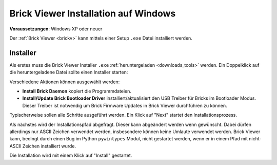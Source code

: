 
.. _brickv_install_windows:

Brick Viewer Installation auf Windows
=====================================

**Voraussetzungen**: Windows XP oder neuer

Der :ref:`Brick Viewer <brickv>` kann mittels einer Setup ``.exe`` Datei
installiert werden.


Installer
---------

Als erstes muss die Brick Viewer Installer ``.exe`` :ref:`heruntergeladen
<downloads_tools>` werden. Ein Doppelklick auf die heruntergeladene Datei
sollte einen Installer starten:

.. image:: /Images/Screenshots/brickv_windows_1.jpg
   :scale: 100 %
   :alt: Brickv Installation Schritt 1
   :align: center
   :target: ../_images/Screenshots/brickv_windows_1.jpg

Verschiedene Aktionen können ausgewählt werden:

* **Install Brick Daemon** kopiert die Programmdateien.
* **Install/Update Brick Bootloader Driver** installiert/aktualisiert den USB
  Treiber für Bricks im Bootloader Modus. Dieser Treiber ist notwendig um
  Brick Firmware Updates in Brick Viewer durchführen zu können.

Typischerweise sollen alle Schritte ausgeführt werden. Ein Klick auf
"Next" startet den Installationsprozess.

.. image:: /Images/Screenshots/brickv_windows_2.jpg
   :scale: 100 %
   :alt: Brickv Installation Schritt 2
   :align: center
   :target: ../_images/Screenshots/brickv_windows_2.jpg

Als nächstes wird der Installationspfad abgefragt. Dieser kann
abgeändert werden wenn gewünscht.
Dabei dürfen allerdings nur ASCII Zeichen verwendet werden, insbesondere können
keine Umlaute verwendet werden.
Brick Viewer kann, bedingt durch einen Bug im Python ``pywintypes`` Modul,
nicht gestartet werden, wenn er in einem Pfad mit nicht-ASCII Zeichen
installiert wurde.

Die Installation wird mit einem Klick auf "Install" gestartet.
